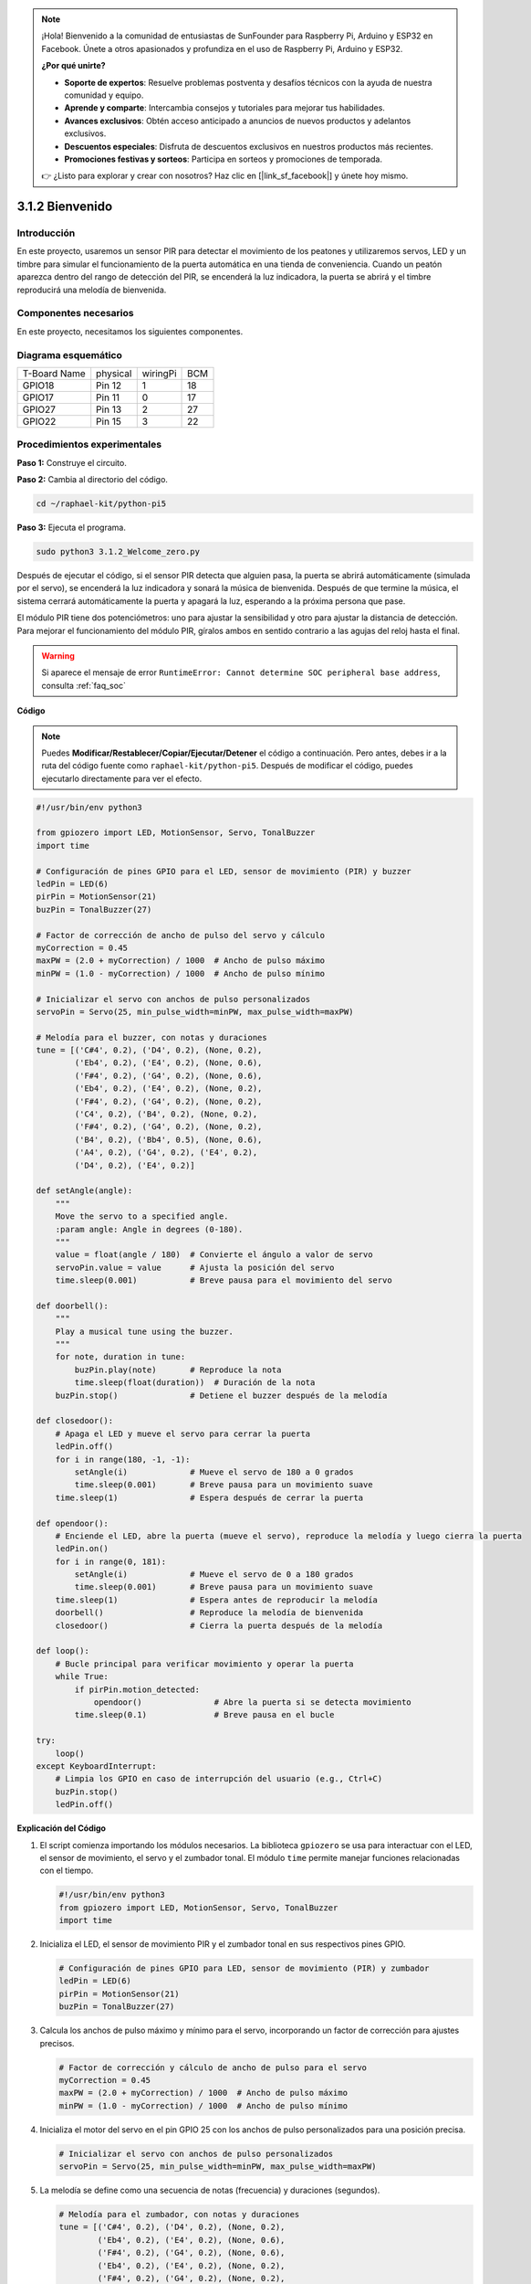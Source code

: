 .. note::

    ¡Hola! Bienvenido a la comunidad de entusiastas de SunFounder para Raspberry Pi, Arduino y ESP32 en Facebook. Únete a otros apasionados y profundiza en el uso de Raspberry Pi, Arduino y ESP32.

    **¿Por qué unirte?**

    - **Soporte de expertos**: Resuelve problemas postventa y desafíos técnicos con la ayuda de nuestra comunidad y equipo.
    - **Aprende y comparte**: Intercambia consejos y tutoriales para mejorar tus habilidades.
    - **Avances exclusivos**: Obtén acceso anticipado a anuncios de nuevos productos y adelantos exclusivos.
    - **Descuentos especiales**: Disfruta de descuentos exclusivos en nuestros productos más recientes.
    - **Promociones festivas y sorteos**: Participa en sorteos y promociones de temporada.

    👉 ¿Listo para explorar y crear con nosotros? Haz clic en [|link_sf_facebook|] y únete hoy mismo.

.. _py_pi5_welcome:

3.1.2 Bienvenido
================

Introducción
----------------

En este proyecto, usaremos un sensor PIR para detectar el movimiento de los 
peatones y utilizaremos servos, LED y un timbre para simular el funcionamiento 
de la puerta automática en una tienda de conveniencia. Cuando un peatón aparezca 
dentro del rango de detección del PIR, se encenderá la luz indicadora, la puerta 
se abrirá y el timbre reproducirá una melodía de bienvenida.

Componentes necesarios
-------------------------

En este proyecto, necesitamos los siguientes componentes.

.. image:: ../python_pi5/img/4.1.8_welcome_list.png
    :width: 800
    :align: center

.. Es definitivamente conveniente comprar un kit completo; aquí tienes el enlace:

.. .. list-table::
..     :widths: 20 20 20
..     :header-rows: 1

..     *   - Nombre
..         - ELEMENTOS EN ESTE KIT
..         - ENLACE
..     *   - Kit Raphael
..         - 337
..         - |link_Raphael_kit|

.. También puedes comprarlos por separado en los enlaces a continuación.

.. .. list-table::
..     :widths: 30 20
..     :header-rows: 1

..     *   - INTRODUCCIÓN AL COMPONENTE
..         - ENLACE DE COMPRA

..     *   - :ref:`gpio_extension_board`
..         - |link_gpio_board_buy|
..     *   - :ref:`breadboard`
..         - |link_breadboard_buy|
..     *   - :ref:`wires`
..         - |link_wires_buy|
..     *   - :ref:`resistor`
..         - |link_resistor_buy|
..     *   - :ref:`led`
..         - |link_led_buy|
..     *   - :ref:`pir`
..         - \-
..     *   - :ref:`servo`
..         - |link_servo_buy|
..     *   - :ref:`Buzzer`
..         - |link_passive_buzzer_buy|
..     *   - :ref:`transistor`
..         - |link_transistor_buy|


Diagrama esquemático
-------------------------

============ ======== ======== ===
T-Board Name physical wiringPi BCM
GPIO18       Pin 12   1        18
GPIO17       Pin 11   0        17
GPIO27       Pin 13   2        27
GPIO22       Pin 15   3        22
============ ======== ======== ===

.. image:: ../python_pi5/img/4.1.8_welcome_schematic.png
   :align: center

Procedimientos experimentales
----------------------------------

**Paso 1:** Construye el circuito.

.. image:: ../python_pi5/img/4.1.8_welcome_circuit.png
    :align: center

**Paso 2:** Cambia al directorio del código.

.. raw:: html

   <run></run>

.. code-block::

    cd ~/raphael-kit/python-pi5

**Paso 3:** Ejecuta el programa.

.. raw:: html

   <run></run>

.. code-block::

    sudo python3 3.1.2_Welcome_zero.py

Después de ejecutar el código, si el sensor PIR detecta que alguien pasa, 
la puerta se abrirá automáticamente (simulada por el servo), se encenderá 
la luz indicadora y sonará la música de bienvenida. Después de que termine 
la música, el sistema cerrará automáticamente la puerta y apagará la luz, 
esperando a la próxima persona que pase.

El módulo PIR tiene dos potenciómetros: uno para ajustar la sensibilidad y 
otro para ajustar la distancia de detección. Para mejorar el funcionamiento 
del módulo PIR, gíralos ambos en sentido contrario a las agujas del reloj hasta el final.

.. image:: ../python_pi5/img/4.1.8_PIR_TTE.png
    :width: 400
    :align: center

.. warning::

    Si aparece el mensaje de error ``RuntimeError: Cannot determine SOC peripheral base address``, consulta :ref:`faq_soc`

**Código**

.. note::
    Puedes **Modificar/Restablecer/Copiar/Ejecutar/Detener** el código a continuación. Pero antes, debes ir a la ruta del código fuente como ``raphael-kit/python-pi5``. Después de modificar el código, puedes ejecutarlo directamente para ver el efecto.

.. raw:: html

    <run></run>

.. code-block:: python

   #!/usr/bin/env python3

   from gpiozero import LED, MotionSensor, Servo, TonalBuzzer
   import time

   # Configuración de pines GPIO para el LED, sensor de movimiento (PIR) y buzzer
   ledPin = LED(6)
   pirPin = MotionSensor(21)
   buzPin = TonalBuzzer(27)

   # Factor de corrección de ancho de pulso del servo y cálculo
   myCorrection = 0.45
   maxPW = (2.0 + myCorrection) / 1000  # Ancho de pulso máximo
   minPW = (1.0 - myCorrection) / 1000  # Ancho de pulso mínimo

   # Inicializar el servo con anchos de pulso personalizados
   servoPin = Servo(25, min_pulse_width=minPW, max_pulse_width=maxPW)

   # Melodía para el buzzer, con notas y duraciones
   tune = [('C#4', 0.2), ('D4', 0.2), (None, 0.2),
           ('Eb4', 0.2), ('E4', 0.2), (None, 0.6),
           ('F#4', 0.2), ('G4', 0.2), (None, 0.6),
           ('Eb4', 0.2), ('E4', 0.2), (None, 0.2),
           ('F#4', 0.2), ('G4', 0.2), (None, 0.2),
           ('C4', 0.2), ('B4', 0.2), (None, 0.2),
           ('F#4', 0.2), ('G4', 0.2), (None, 0.2),
           ('B4', 0.2), ('Bb4', 0.5), (None, 0.6),
           ('A4', 0.2), ('G4', 0.2), ('E4', 0.2), 
           ('D4', 0.2), ('E4', 0.2)]

   def setAngle(angle):
       """
       Move the servo to a specified angle.
       :param angle: Angle in degrees (0-180).
       """
       value = float(angle / 180)  # Convierte el ángulo a valor de servo
       servoPin.value = value      # Ajusta la posición del servo
       time.sleep(0.001)           # Breve pausa para el movimiento del servo

   def doorbell():
       """
       Play a musical tune using the buzzer.
       """
       for note, duration in tune:
           buzPin.play(note)       # Reproduce la nota
           time.sleep(float(duration))  # Duración de la nota
       buzPin.stop()               # Detiene el buzzer después de la melodía

   def closedoor():
       # Apaga el LED y mueve el servo para cerrar la puerta
       ledPin.off()
       for i in range(180, -1, -1):
           setAngle(i)             # Mueve el servo de 180 a 0 grados
           time.sleep(0.001)       # Breve pausa para un movimiento suave
       time.sleep(1)               # Espera después de cerrar la puerta

   def opendoor():
       # Enciende el LED, abre la puerta (mueve el servo), reproduce la melodía y luego cierra la puerta
       ledPin.on()
       for i in range(0, 181):
           setAngle(i)             # Mueve el servo de 0 a 180 grados
           time.sleep(0.001)       # Breve pausa para un movimiento suave
       time.sleep(1)               # Espera antes de reproducir la melodía
       doorbell()                  # Reproduce la melodía de bienvenida
       closedoor()                 # Cierra la puerta después de la melodía

   def loop():
       # Bucle principal para verificar movimiento y operar la puerta
       while True:
           if pirPin.motion_detected:
               opendoor()               # Abre la puerta si se detecta movimiento
           time.sleep(0.1)              # Breve pausa en el bucle

   try:
       loop()
   except KeyboardInterrupt:
       # Limpia los GPIO en caso de interrupción del usuario (e.g., Ctrl+C)
       buzPin.stop()
       ledPin.off()


**Explicación del Código**

#. El script comienza importando los módulos necesarios. La biblioteca ``gpiozero`` se usa para interactuar con el LED, el sensor de movimiento, el servo y el zumbador tonal. El módulo ``time`` permite manejar funciones relacionadas con el tiempo.

   .. code-block:: python

       #!/usr/bin/env python3
       from gpiozero import LED, MotionSensor, Servo, TonalBuzzer
       import time

#. Inicializa el LED, el sensor de movimiento PIR y el zumbador tonal en sus respectivos pines GPIO.

   .. code-block:: python

       # Configuración de pines GPIO para LED, sensor de movimiento (PIR) y zumbador
       ledPin = LED(6)
       pirPin = MotionSensor(21)
       buzPin = TonalBuzzer(27)

#. Calcula los anchos de pulso máximo y mínimo para el servo, incorporando un factor de corrección para ajustes precisos.

   .. code-block:: python

       # Factor de corrección y cálculo de ancho de pulso para el servo
       myCorrection = 0.45
       maxPW = (2.0 + myCorrection) / 1000  # Ancho de pulso máximo
       minPW = (1.0 - myCorrection) / 1000  # Ancho de pulso mínimo

#. Inicializa el motor del servo en el pin GPIO 25 con los anchos de pulso personalizados para una posición precisa.

   .. code-block:: python

       # Inicializar el servo con anchos de pulso personalizados
       servoPin = Servo(25, min_pulse_width=minPW, max_pulse_width=maxPW)

#. La melodía se define como una secuencia de notas (frecuencia) y duraciones (segundos).

   .. code-block:: python

       # Melodía para el zumbador, con notas y duraciones
       tune = [('C#4', 0.2), ('D4', 0.2), (None, 0.2),
               ('Eb4', 0.2), ('E4', 0.2), (None, 0.6),
               ('F#4', 0.2), ('G4', 0.2), (None, 0.6),
               ('Eb4', 0.2), ('E4', 0.2), (None, 0.2),
               ('F#4', 0.2), ('G4', 0.2), (None, 0.2),
               ('C4', 0.2), ('B4', 0.2), (None, 0.2),
               ('F#4', 0.2), ('G4', 0.2), (None, 0.2),
               ('B4', 0.2), ('Bb4', 0.5), (None, 0.6),
               ('A4', 0.2), ('G4', 0.2), ('E4', 0.2), 
               ('D4', 0.2), ('E4', 0.2)]

#. Función para mover el servo a un ángulo específico. Convierte el ángulo a un valor entre 0 y 1 para el servo.

   .. code-block:: python

       def setAngle(angle):
           """
           Move the servo to a specified angle.
           :param angle: Angle in degrees (0-180).
           """
           value = float(angle / 180)  # Convierte el ángulo a valor de servo
           servoPin.value = value      # Establece la posición del servo
           time.sleep(0.001)           # Breve pausa para el movimiento del servo

#. Función para reproducir una melodía utilizando el zumbador. Itera a través de la lista ``tune``, reproduciendo cada nota durante su duración especificada.

   .. code-block:: python

       def doorbell():
           """
           Play a musical tune using the buzzer.
           """
           for note, duration in tune:
               buzPin.play(note)       # Reproduce la nota
               time.sleep(float(duration))  # Duración de la nota
           buzPin.stop()               # Detiene el zumbador después de la melodía

#. Funciones para abrir y cerrar la puerta utilizando el motor del servo. La función ``opendoor`` enciende el LED, abre la puerta, reproduce la melodía y luego cierra la puerta.

   .. code-block:: python

       def closedoor():
           # Apaga el LED y mueve el servo para cerrar la puerta
           ledPin.off()
           for i in range(180, -1, -1):
               setAngle(i)             # Mueve el servo de 180 a 0 grados
               time.sleep(0.001)       # Breve pausa para un movimiento suave
           time.sleep(1)               # Espera después de cerrar la puerta

       def opendoor():
           # Enciende el LED, abre la puerta (mueve el servo), reproduce la melodía y cierra la puerta
           ledPin.on()
           for i in range(0, 181):
               setAngle(i)             # Mueve el servo de 0 a 180 grados
               time.sleep(0.001)       # Breve pausa para un movimiento suave
           time.sleep(1)               # Espera antes de reproducir la melodía
           doorbell()                  # Reproduce la melodía de bienvenida
           closedoor()                 # Cierra la puerta después de la melodía

#. Bucle principal que verifica constantemente la detección de movimiento. Cuando se detecta movimiento, activa la función ``opendoor``.

   .. code-block:: python

       def loop():
           # Bucle principal para verificar movimiento y operar la puerta
           while True:
               if pirPin.motion_detected:
                   opendoor()               # Abre la puerta si se detecta movimiento
               time.sleep(0.1)              # Breve pausa en el bucle

#. Ejecuta el bucle principal y asegura que el script pueda detenerse con un comando de teclado (Ctrl+C), apagando el zumbador y el LED para una salida limpia.

   .. code-block:: python

       try:
           loop()
       except KeyboardInterrupt:
           # Limpia los GPIO en caso de interrupción del usuario (e.g., Ctrl+C)
           buzPin.stop()
           ledPin.off()

